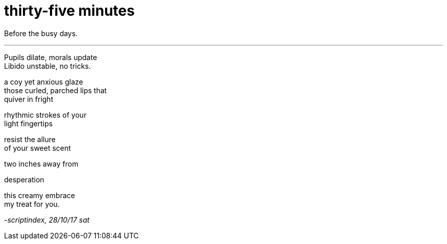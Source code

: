 = thirty-five minutes
:hp-tags: poetry
:published-at: 2017-10-28

Before the busy days.

---

Pupils dilate, morals update +
Libido unstable, no tricks. +

a coy yet anxious glaze +
those curled, parched lips that +
quiver in fright +

rhythmic strokes of your +
light fingertips +

resist the allure +
of your sweet scent

two inches away from +

desperation +

this creamy embrace +
my treat for you.

_-scriptindex, 28/10/17 sat_